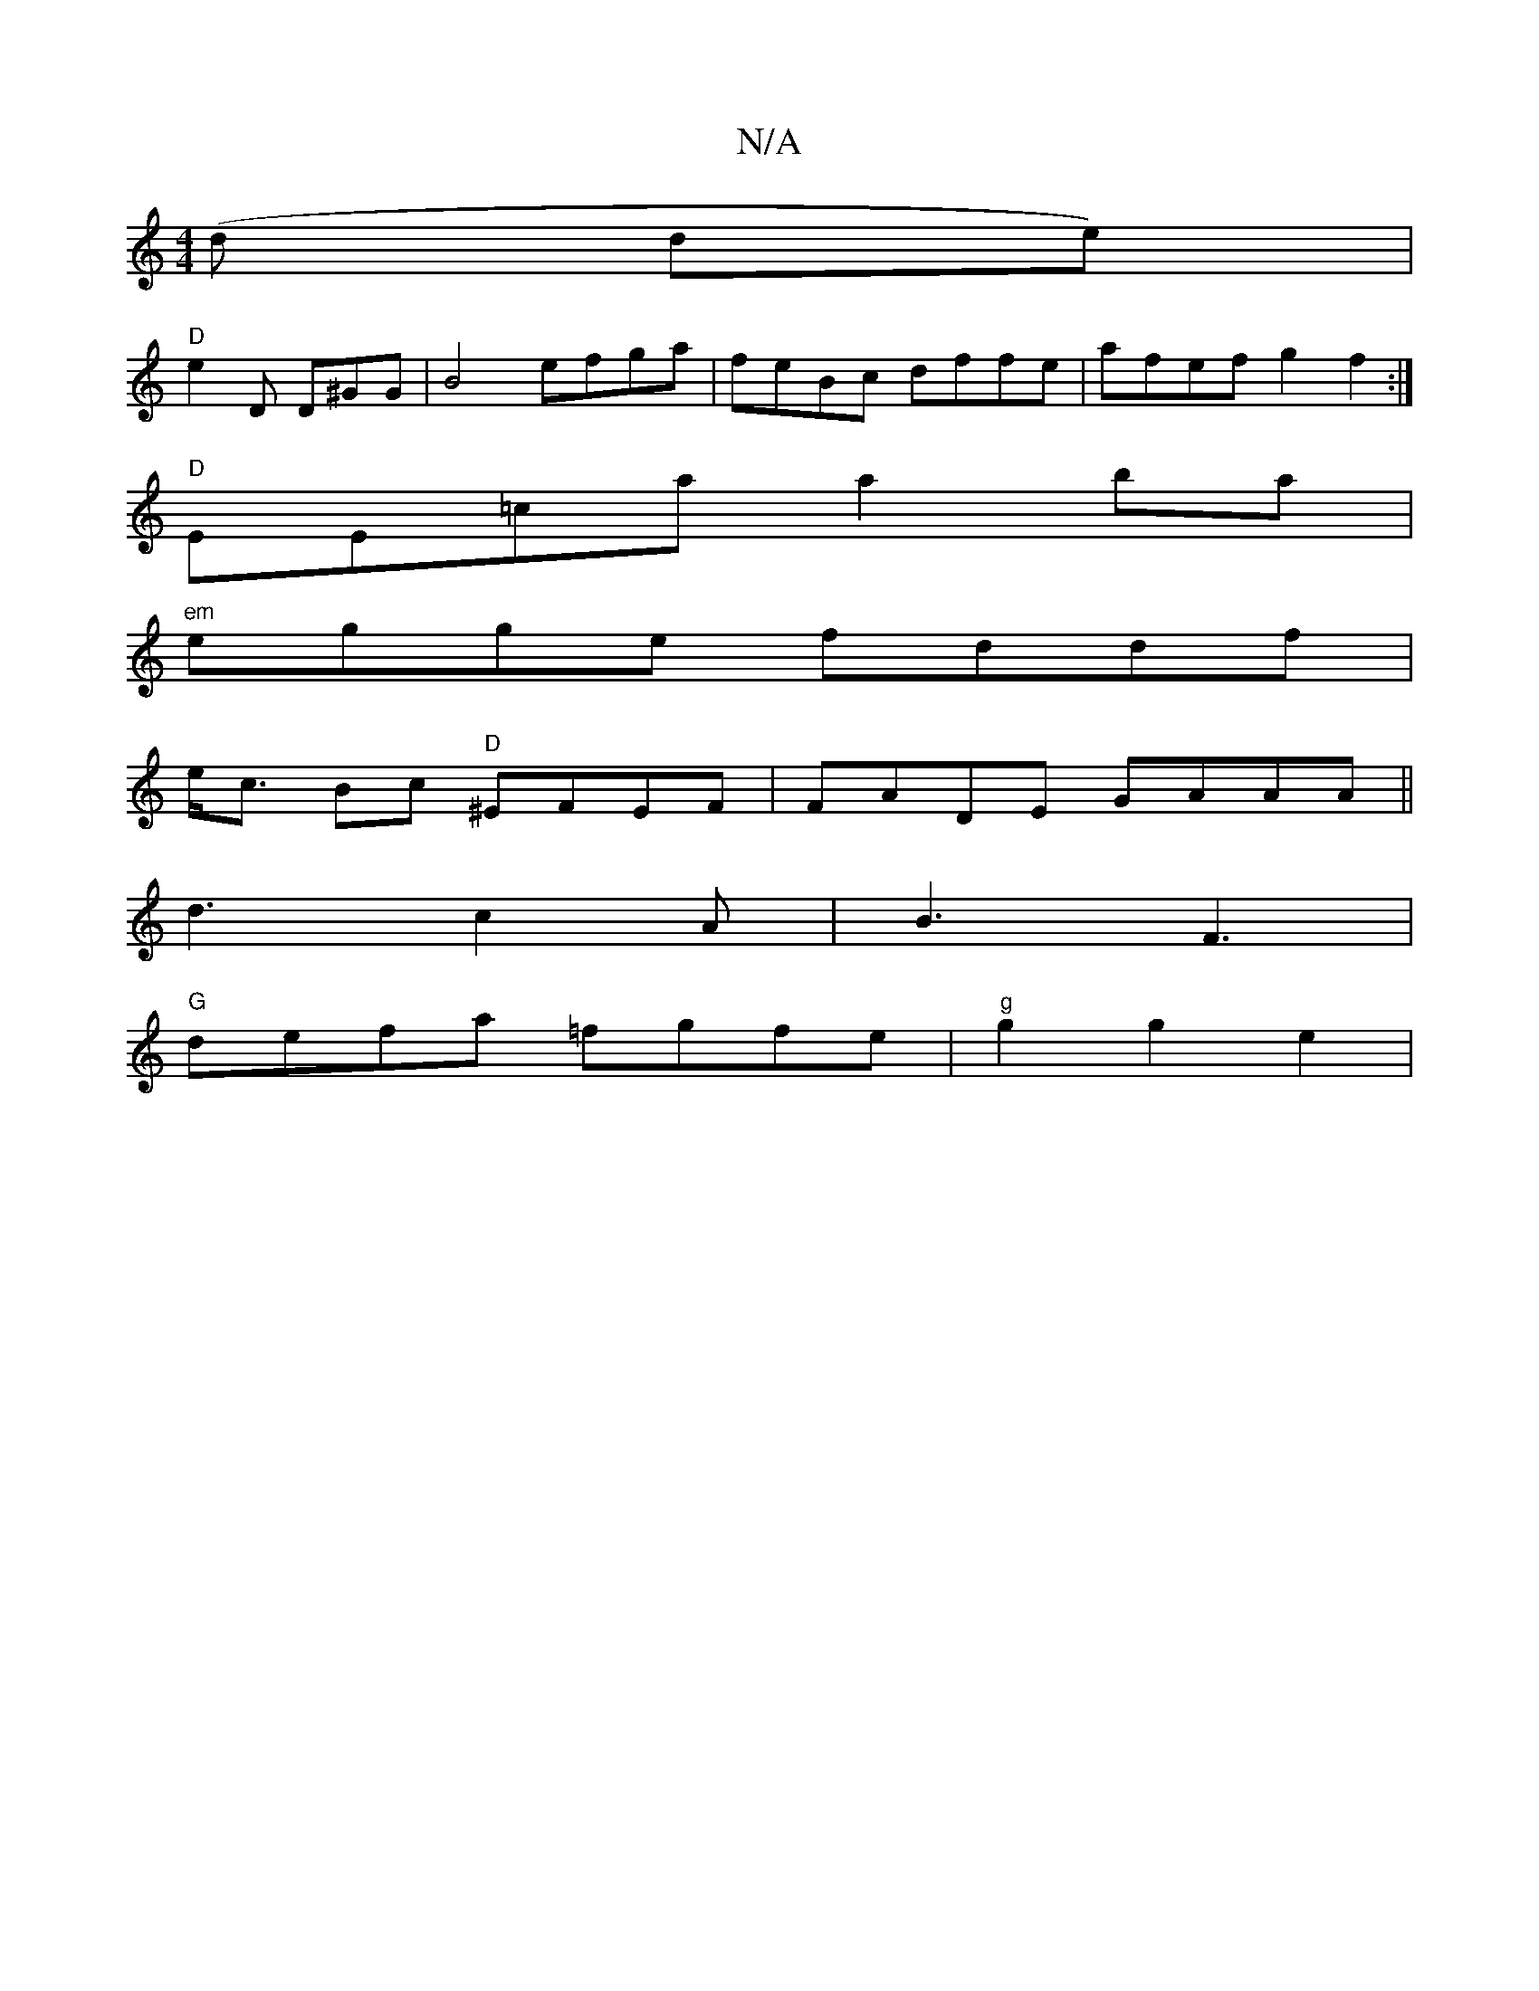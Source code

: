 X:1
T:N/A
M:4/4
R:N/A
K:Cmajor
(d de)|
"D" e2 D D^GG|B4 efga|feBc dffe|afef g2f2:|
"D" EE=ca a2ba |
"em"egge fddf|
e<c Bc "D"^EFEF|FADE GAAA||
 d3 c2A | B3 F3 | [M:46"G6"c"F#"d|"G"ddfd efgf|ed (3BcB ^cdef||
"G"defa =fgfe|"g"g2g2e2|
